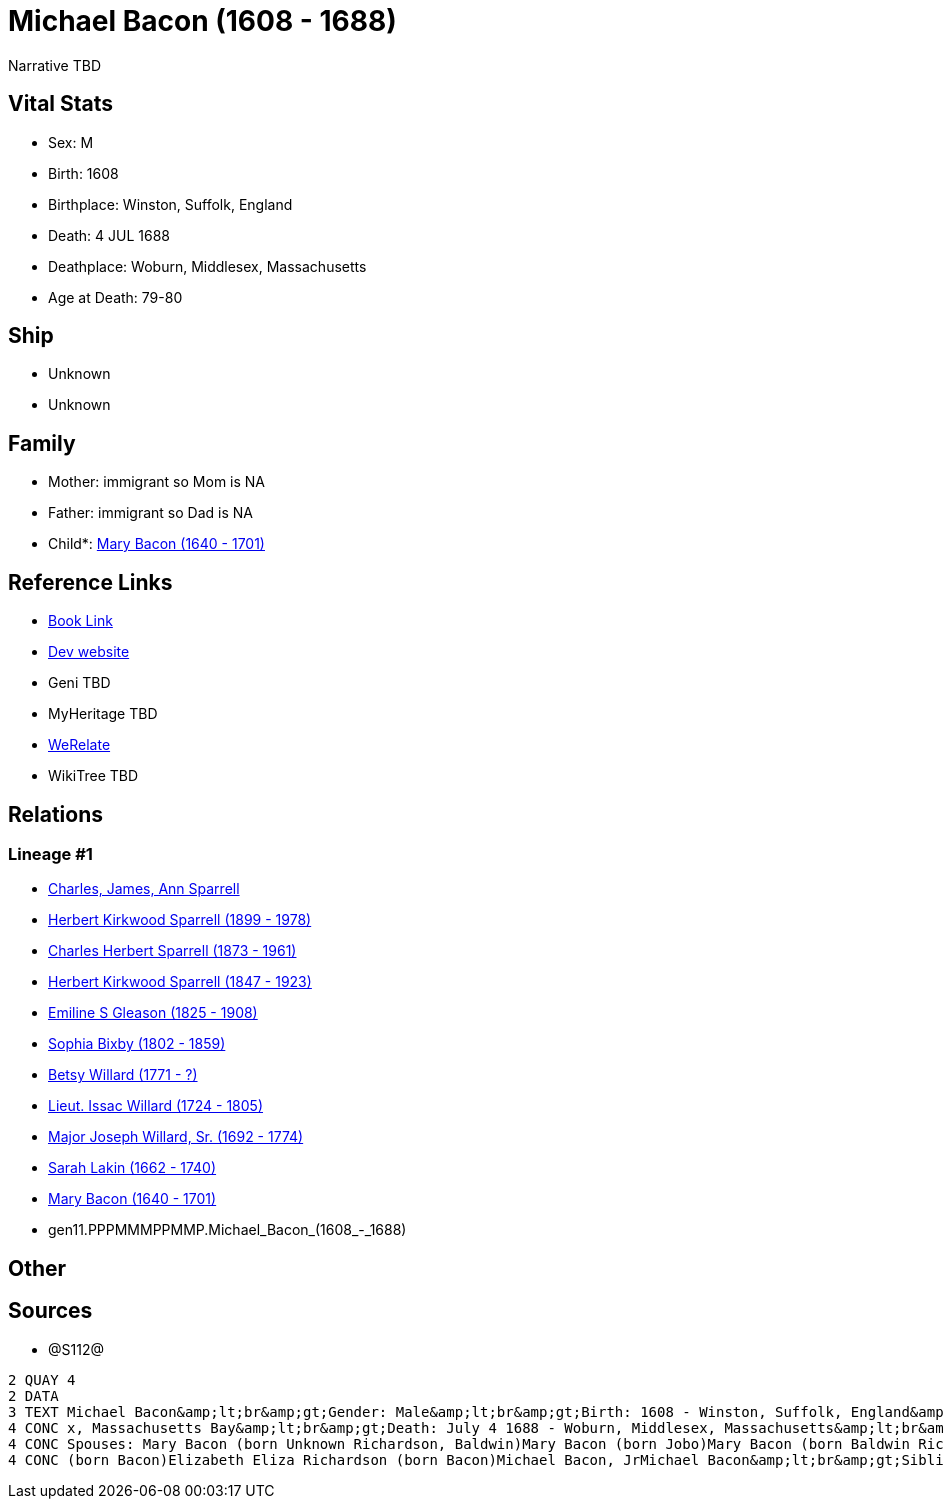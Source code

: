 = Michael Bacon (1608 - 1688)

Narrative TBD


== Vital Stats


* Sex: M
* Birth: 1608
* Birthplace: Winston, Suffolk, England
* Death: 4 JUL 1688
* Deathplace: Woburn, Middlesex, Massachusetts
* Age at Death: 79-80


== Ship
* Unknown
* Unknown


== Family
* Mother: immigrant so Mom is NA
* Father: immigrant so Dad is NA
* Child*: https://github.com/sparrell/cfs_ancestors/blob/main/Vol_02_Ships/V2_C5_Ancestors/V2_C5_G10/gen10.PPPMMMPPMM.Mary_Bacon.adoc[Mary Bacon (1640 - 1701)]


== Reference Links
* https://github.com/sparrell/cfs_ancestors/blob/main/Vol_02_Ships/V2_C5_Ancestors/V2_C5_G11/gen11.PPPMMMPPMMP.Michael_Bacon.adoc[Book Link]
* https://cfsjksas.gigalixirapp.com/person?p=p1291[Dev website]
* Geni TBD
* MyHeritage TBD
* https://www.werelate.org/wiki/Person:Michael_Bacon_%284%29[WeRelate]
* WikiTree TBD

== Relations
=== Lineage #1
* https://github.com/spoarrell/cfs_ancestors/tree/main/Vol_02_Ships/V2_C1_Principals/0_intro_principals.adoc[Charles, James, Ann Sparrell]
* https://github.com/sparrell/cfs_ancestors/blob/main/Vol_02_Ships/V2_C5_Ancestors/V2_C5_G1/gen1.P.Herbert_Kirkwood_Sparrell.adoc[Herbert Kirkwood Sparrell (1899 - 1978)]
* https://github.com/sparrell/cfs_ancestors/blob/main/Vol_02_Ships/V2_C5_Ancestors/V2_C5_G2/gen2.PP.Charles_Herbert_Sparrell.adoc[Charles Herbert Sparrell (1873 - 1961)]
* https://github.com/sparrell/cfs_ancestors/blob/main/Vol_02_Ships/V2_C5_Ancestors/V2_C5_G3/gen3.PPP.Herbert_Kirkwood_Sparrell.adoc[Herbert Kirkwood Sparrell (1847 - 1923)]
* https://github.com/sparrell/cfs_ancestors/blob/main/Vol_02_Ships/V2_C5_Ancestors/V2_C5_G4/gen4.PPPM.Emiline_S_Gleason.adoc[Emiline S Gleason (1825 - 1908)]
* https://github.com/sparrell/cfs_ancestors/blob/main/Vol_02_Ships/V2_C5_Ancestors/V2_C5_G5/gen5.PPPMM.Sophia_Bixby.adoc[Sophia Bixby (1802 - 1859)]
* https://github.com/sparrell/cfs_ancestors/blob/main/Vol_02_Ships/V2_C5_Ancestors/V2_C5_G6/gen6.PPPMMM.Betsy_Willard.adoc[Betsy Willard (1771 - ?)]
* https://github.com/sparrell/cfs_ancestors/blob/main/Vol_02_Ships/V2_C5_Ancestors/V2_C5_G7/gen7.PPPMMMP.Lieut_Issac_Willard.adoc[Lieut. Issac Willard (1724 - 1805)]
* https://github.com/sparrell/cfs_ancestors/blob/main/Vol_02_Ships/V2_C5_Ancestors/V2_C5_G8/gen8.PPPMMMPP.Major_Joseph_Willard,_Sr..adoc[Major Joseph Willard, Sr. (1692 - 1774)]
* https://github.com/sparrell/cfs_ancestors/blob/main/Vol_02_Ships/V2_C5_Ancestors/V2_C5_G9/gen9.PPPMMMPPM.Sarah_Lakin.adoc[Sarah Lakin (1662 - 1740)]
* https://github.com/sparrell/cfs_ancestors/blob/main/Vol_02_Ships/V2_C5_Ancestors/V2_C5_G10/gen10.PPPMMMPPMM.Mary_Bacon.adoc[Mary Bacon (1640 - 1701)]
* gen11.PPPMMMPPMMP.Michael_Bacon_(1608_-_1688)


== Other

== Sources
* @S112@
----
2 QUAY 4
2 DATA
3 TEXT Michael Bacon&amp;lt;br&amp;gt;Gender: Male&amp;lt;br&amp;gt;Birth: 1608 - Winston, Suffolk, England&amp;lt;br&amp;gt;Marriage: 1636 - England&amp;lt;br&amp;gt;Marriage: Oct 26 1655 - Woburn, Middlese
4 CONC x, Massachusetts Bay&amp;lt;br&amp;gt;Death: July 4 1688 - Woburn, Middlesex, Massachusetts&amp;lt;br&amp;gt;Father: Michael Bacon&amp;lt;br&amp;gt;Mother: Alice Bacon (born UNKNOWN)&amp;lt;br&amp;gt;
4 CONC Spouses: Mary Bacon (born Unknown Richardson, Baldwin)Mary Bacon (born Jobo)Mary Bacon (born Baldwin Richardson)&amp;lt;br&amp;gt;Children: Lydia Wood (born Bacon)Sarah Simonds (born Bacon)Mary Lakin 
4 CONC (born Bacon)Elizabeth Eliza Richardson (born Bacon)Michael Bacon, JrMichael Bacon&amp;lt;br&amp;gt;Siblings: Alice Bancroft (born Bacon)Daniel BaconJohn BaconSarah Hubbard (born Bacon)John Bacon
----

